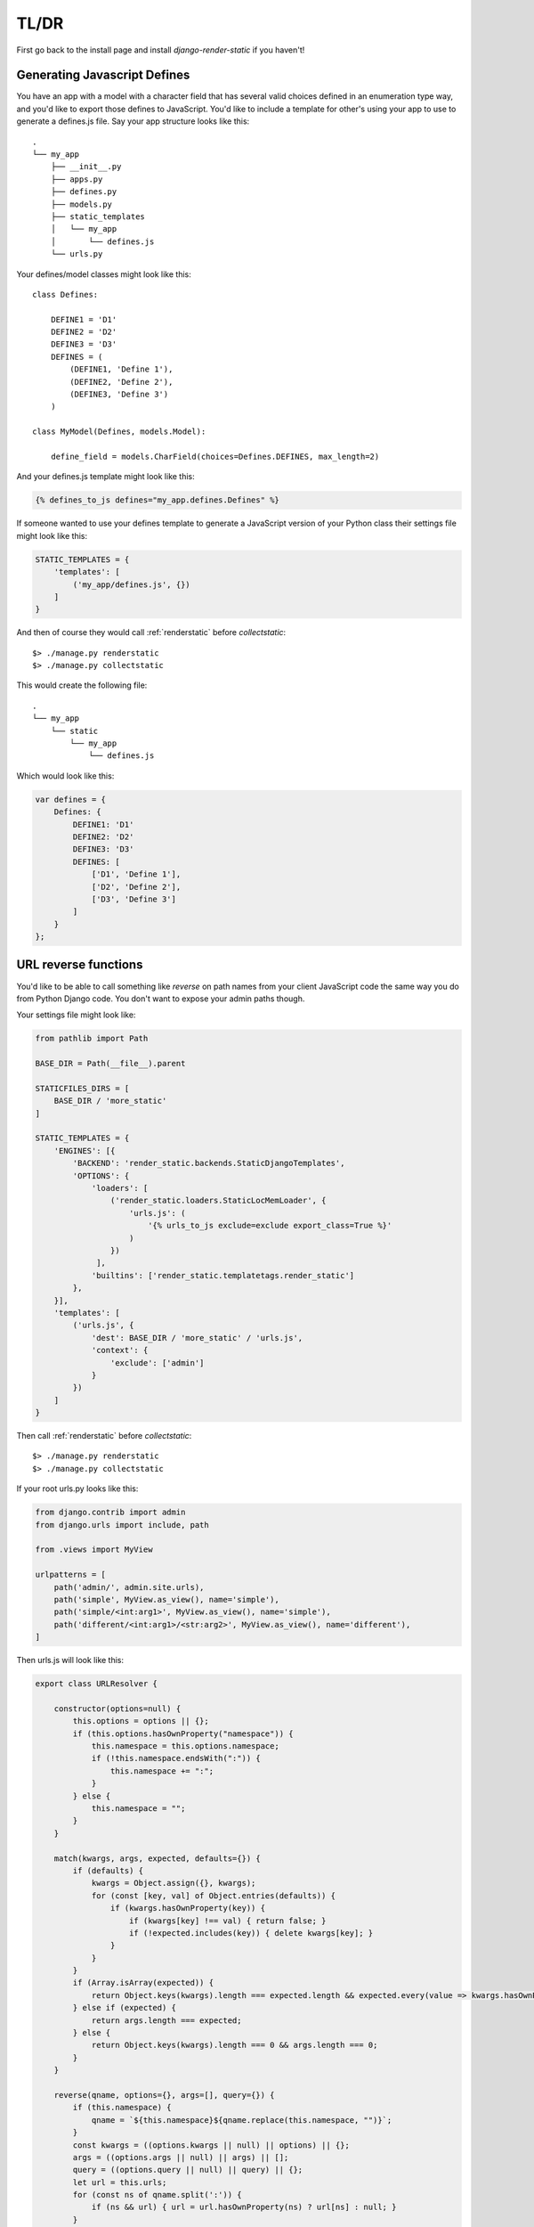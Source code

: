 .. _ref-usage:

=====
TL/DR
=====

First go back to the install page and install `django-render-static` if you haven't!

Generating Javascript Defines
-----------------------------

You have an app with a model with a character field that has several valid choices defined in an
enumeration type way, and you'd like to export those defines to JavaScript. You'd like to include
a template for other's using your app to use to generate a defines.js file. Say your app structure
looks like this::

    .
    └── my_app
        ├── __init__.py
        ├── apps.py
        ├── defines.py
        ├── models.py
        ├── static_templates
        │   └── my_app
        │       └── defines.js
        └── urls.py


Your defines/model classes might look like this::

    class Defines:

        DEFINE1 = 'D1'
        DEFINE2 = 'D2'
        DEFINE3 = 'D3'
        DEFINES = (
            (DEFINE1, 'Define 1'),
            (DEFINE2, 'Define 2'),
            (DEFINE3, 'Define 3')
        )

    class MyModel(Defines, models.Model):

        define_field = models.CharField(choices=Defines.DEFINES, max_length=2)

And your defines.js template might look like this:

.. code-block:: js+django

    {% defines_to_js defines="my_app.defines.Defines" %}


If someone wanted to use your defines template to generate a JavaScript version of your Python
class their settings file might look like this:

.. code-block:: python

    STATIC_TEMPLATES = {
        'templates': [
            ('my_app/defines.js', {})
        ]
    }

And then of course they would call :ref:`renderstatic` before `collectstatic`::

    $> ./manage.py renderstatic
    $> ./manage.py collectstatic

This would create the following file::

    .
    └── my_app
        └── static
            └── my_app
                └── defines.js

Which would look like this:

.. code-block:: javascript

    var defines = {
        Defines: {
            DEFINE1: 'D1'
            DEFINE2: 'D2'
            DEFINE3: 'D3'
            DEFINES: [
                ['D1', 'Define 1'],
                ['D2', 'Define 2'],
                ['D3', 'Define 3']
            ]
        }
    };

URL reverse functions
---------------------

You'd like to be able to call something like `reverse` on path names from your client JavaScript
code the same way you do from Python Django code. You don't want to expose your admin paths though.

Your settings file might look like:

.. code-block:: python

    from pathlib import Path

    BASE_DIR = Path(__file__).parent

    STATICFILES_DIRS = [
        BASE_DIR / 'more_static'
    ]

    STATIC_TEMPLATES = {
        'ENGINES': [{
            'BACKEND': 'render_static.backends.StaticDjangoTemplates',
            'OPTIONS': {
                'loaders': [
                    ('render_static.loaders.StaticLocMemLoader', {
                        'urls.js': (
                            '{% urls_to_js exclude=exclude export_class=True %}'
                        )
                    })
                 ],
                'builtins': ['render_static.templatetags.render_static']
            },
        }],
        'templates': [
            ('urls.js', {
                'dest': BASE_DIR / 'more_static' / 'urls.js',
                'context': {
                    'exclude': ['admin']
                }
            })
        ]
    }


Then call :ref:`renderstatic` before `collectstatic`::

    $> ./manage.py renderstatic
    $> ./manage.py collectstatic

If your root urls.py looks like this:

.. code-block:: python

    from django.contrib import admin
    from django.urls import include, path

    from .views import MyView

    urlpatterns = [
        path('admin/', admin.site.urls),
        path('simple', MyView.as_view(), name='simple'),
        path('simple/<int:arg1>', MyView.as_view(), name='simple'),
        path('different/<int:arg1>/<str:arg2>', MyView.as_view(), name='different'),
    ]

Then urls.js will look like this:

.. code-block:: javascript

    export class URLResolver {

        constructor(options=null) {
            this.options = options || {};
            if (this.options.hasOwnProperty("namespace")) {
                this.namespace = this.options.namespace;
                if (!this.namespace.endsWith(":")) {
                    this.namespace += ":";
                }
            } else {
                this.namespace = "";
            }
        }

        match(kwargs, args, expected, defaults={}) {
            if (defaults) {
                kwargs = Object.assign({}, kwargs);
                for (const [key, val] of Object.entries(defaults)) {
                    if (kwargs.hasOwnProperty(key)) {
                        if (kwargs[key] !== val) { return false; }
                        if (!expected.includes(key)) { delete kwargs[key]; }
                    }
                }
            }
            if (Array.isArray(expected)) {
                return Object.keys(kwargs).length === expected.length && expected.every(value => kwargs.hasOwnProperty(value));
            } else if (expected) {
                return args.length === expected;
            } else {
                return Object.keys(kwargs).length === 0 && args.length === 0;
            }
        }

        reverse(qname, options={}, args=[], query={}) {
            if (this.namespace) {
                qname = `${this.namespace}${qname.replace(this.namespace, "")}`;
            }
            const kwargs = ((options.kwargs || null) || options) || {};
            args = ((options.args || null) || args) || [];
            query = ((options.query || null) || query) || {};
            let url = this.urls;
            for (const ns of qname.split(':')) {
                if (ns && url) { url = url.hasOwnProperty(ns) ? url[ns] : null; }
            }
            if (url) {
                let pth = url(kwargs, args);
                if (typeof pth === "string") {
                    if (Object.keys(query).length !== 0) {
                        const params = new URLSearchParams();
                        for (const [key, value] of Object.entries(query)) {
                            if (value === null || value === '') continue;
                            if (Array.isArray(value)) value.forEach(element => params.append(key, element));
                            else params.append(key, value);
                        }
                        const qryStr = params.toString();
                        if (qryStr) return `${pth.replace(/\/+$/, '')}?${qryStr}`;
                    }
                    return pth;
                }
            }
            throw new TypeError(`No reversal available for parameters at path: ${qname}`);
        }

        urls = {
            "different": (kwargs={}, args=[]) => {
                if (this.match(kwargs, args, ['arg1','arg2'])) { return `/different/${kwargs["arg1"]}/${kwargs["arg2"]}`; }
            },
            "simple": (kwargs={}, args=[]) => {
                if (this.match(kwargs, args, ['arg1'])) { return `/simple/${kwargs["arg1"]}`; }
                if (this.match(kwargs, args)) { return "/simple"; }
            },
        }
    };


So you can now fetch paths like this:

.. code-block:: javascript

    import { URLResolver } from "./urls.js";

    // /different/143/emma
    const urls = new URLResolver();
    urls.reverse('different', {'arg1': 143, 'arg2': 'emma'});

    // reverse also supports query parameters
    // /different/143/emma?intarg=0&listarg=A&listarg=B&listarg=C
    url.reverse(
        'different',
        {
            kwargs: {arg1: 143, arg2: 'emma'},
            query: {
                intarg: 0,
                listarg: ['A', 'B', 'C']
            }
        }
    );

.. warning::

    If you get an exception when you run :ref:`renderstatic` that originated from a
    :py:class:`render_static.exceptions.URLGenerationFailed` exception, you mostly likely need to
    register some :ref:`placeholders` before calling :ref:`urls_to_js`.

.. note::
    The JavaScript URL resolution is guaranteed to produce the same paths as Django's reversal
    mechanism. If it does not, this is a bug and we kindly ask
    `you to report it <https://github.com/bckohan/django-render-static/issues>`_.

